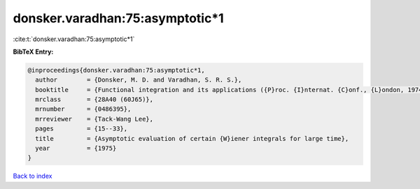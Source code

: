 donsker.varadhan:75:asymptotic*1
================================

:cite:t:`donsker.varadhan:75:asymptotic*1`

**BibTeX Entry:**

.. code-block:: bibtex

   @inproceedings{donsker.varadhan:75:asymptotic*1,
     author        = {Donsker, M. D. and Varadhan, S. R. S.},
     booktitle     = {Functional integration and its applications ({P}roc. {I}nternat. {C}onf., {L}ondon, 1974)},
     mrclass       = {28A40 (60J65)},
     mrnumber      = {0486395},
     mrreviewer    = {Tack-Wang Lee},
     pages         = {15--33},
     title         = {Asymptotic evaluation of certain {W}iener integrals for large time},
     year          = {1975}
   }

`Back to index <../By-Cite-Keys.html>`_
